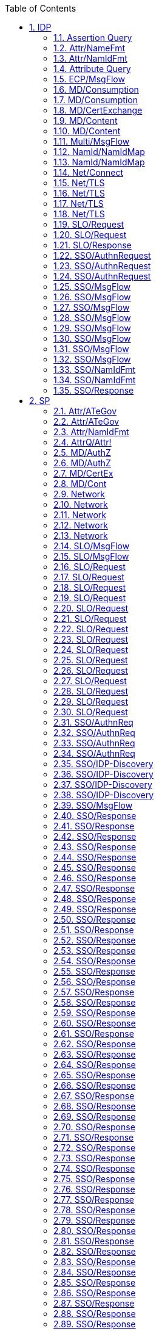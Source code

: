 :numbered:
:toc:

== IDP

=== Assertion Query
[R1] Understand AssertionID Request::
S2c-06:::
Send AuthnRequest and then an AssertionIDRequest


=== Attr/NameFmt
[R6] Provide attribute name formats of type URI, basic or X500::
PVP-05:::
Check if attribute name formats are in the preferred set


=== Attr/NamIdFmt
[R7] Support persistent Nameid format::
PVP-06:::
AuthnRequest/Response exchange. NameID format configured in IDP




PVP-08:::
Issue AuthnRequest from 2 SPs to single IdP for same subject.


=== Attribute Query
[R2] Understand basic attribute query (used in SC-01)::
S2c-07:::
Duplicate of S2c-01?



[R3] Understand basic attribute query (duplicate - used in UC PVP-02, S2c-07)::
S2c-01:::
Test attribute query basic request/response


=== ECP/MsgFlow
[R8] Understand AuthnRequest using ECP and PAOS::
S2c-12:::
Test basic ECP message flow


=== MD/Consumption
[R10] MD Signature valid::
MD-02:::
Provide invalid Signature (IDP)


=== MD/Consumption
[R9] Use only fresh metadata::
MD-01:::
Provide expired MD (IDP)


=== MD/CertExchange
[R11] Load signature and TLS certificates from MD::
MD-03:::
Required certificates missing in MD (IDP)


=== MD/Content
[R12] Valid roledescriptior exists::
MD-04:::
Provide entity without roledescriptor in correct namespace (IDP)


=== MD/Content
[R124] Multiple SP may have same keys::
MD-09:::
Understand multiple SPSSODescriptor sharing the same key


=== Multi/MsgFlow
[R13] Understand SP-first LogOutRequest::
S2c-13:::
"Authenticate; then Send LogoutRequest, front-channel binding, one SP"


=== NamId/NamIdMap
[R14] Understand basic NameIDMapping request::
S2c-15:::
Send basic NameIDMapping request


=== NamId/NamIdMap
[R15] Understand ManageNameID Request to set SP provided ID::
S2c-14:::
Send ManageNameID Request to set SP provided ID


=== Net/Connect
[R16] TCP connectivity::
S2c-16:::
Verify TCP connectivity (IDP)


=== Net/TLS
[R22] Endpoints accept only TLS connectons::
NET-01:::
Connect without TLS (IDP)


=== Net/TLS
[R23] Derive TLS certificate from signed metadata::
NET-02:::
Use unauthorized certificate (IDP)


=== Net/TLS
[R24] Accept only valid TLS certificate::
NET-03:::
Use invalid certificate (IDP)


=== Net/TLS
[R25] Use only TLS ciphers satisfying ECRYPT Level 5 or better::
NET-04:::
Use weak certificate (on different levels of validation path) (IDP)


=== SLO/Request
[R39] Understand SP-first LogOutRequest and logout 2nd SP::
SLO-05:::
Send LogoutRequest, front-channel binding, two SP


=== SLO/Request
[R42] Require <LogoutRequest> to be signed::
SLO-02:::
Initiate Logout at the IDP - Request signature


=== SLO/Response
[R43] Require <Response> to be signed for the HTTP POST binding::
SLO-03:::
Initiate Logout at the IDP - Response signature


=== SSO/AuthnRequest
[R45] Understand ForceAuthn::
SSO-01:::
Send AuthnRequest with ForceAuthn=true during valid IDP-Session


=== SSO/AuthnRequest
[R46] Understand POST binding of request::
PVP-09:::
Send AuthnRequest using POST binding


=== SSO/AuthnRequest
[R47] Understand Redirect binding of request::
SSO-03:::
Understand AuthnRequest using Redirect binding


=== SSO/MsgFlow
[R125] Understand basic AuthnRequest/HTTP-artifact::
S2c-05:::
Understand basic AuthnRequest/HTTP-artifact


=== SSO/MsgFlow
[R126] Understand basic AuthnRequest/HTTP-redirect::
S2c-02:::
Send basic AuthnRequest/ HTTP-redirect


=== SSO/MsgFlow
[R127] Understand AuthnRequest with specific NameID Policy::
S2c-11:::
Send AuthnRequest with specific NameID Policy


=== SSO/MsgFlow
[R128] Understand AuthnRequest/HTTP-POST::
S2c-08:::
Send AuthnRequest/HTTP-POST


=== SSO/MsgFlow
[R131] authn_specified_endpoint::
S2c-04:::
S2c-04?


=== SSO/MsgFlow
[R53] authn_endpoint_index::
S2c-03:::
S2c-03?


=== SSO/MsgFlow
[R55] Reuse existing IdP session to authenticate at second SP::
SSO-09:::
Reuse existing IdP session to authenticate at second SP


=== SSO/MsgFlow
[R58] Expire IDP session after <nnn> s timout::
PVP-14:::
Check if timeout intervals as specified by policy are honored (IDP)


=== SSO/NamIdFmt
[R129] Understand AuthnRequest/HTTP-POST with transient NameID::
S2c-09:::
Send AuthnRequest/HTTP-POST with transient NameID


=== SSO/NamIdFmt
[R130] Understand AuthnRequest/HTTP-redirect with transient NameID::
S2c-10:::
Send AuthnRequest/HTTP-redirect with transient NameID


=== SSO/Response
[R119] The <Response> MUST be signed for the HTTP POST binding::
SSO-05:::
Send AuthnRequest

== SP






=== Attr/ATeGov
[R4] Understand "chained token" (delegator's attributes)::
PVP-03:::
Provide chained token


=== Attr/ATeGov
[R5] Understand optional attributes::
PVP-04:::
Provide optional attributes


=== Attr/NamIdFmt
[R7] Support persistent Nameid format::
PVP-07:::
AuthnRequest/Response exchange. NameID Policy in request specifies format


=== AttrQ/Attr!
[R3] Understand basic attribute query (duplicate - used in UC PVP-02, S2c-07)::
PVP-02:::
Provide minimum data set


=== MD/AuthZ
[R10] MD Signature valid::
MD-06:::
Provide invalid Signature (SP)
<<md_3>>

=== MD/AuthZ
[R9] Use only fresh metadata::
MD-05:::
Provide expired MD (SP)


=== MD/CertEx
[R11] Load signature and TLS certificates from MD::
MD-07:::
Required certificates missing in MD (SP)


=== MD/Cont
[R12] Valid roledescriptior exists::
MD-08:::
Provide entity without roledescriptor in correct namespace (SP)


=== Network
[R16] TCP connectivity::
NET-09:::
Verify TCP connectivity (SP)


=== Network
[R22] Endpoints accept only TLS connectons::
NET-05:::
Uonnect without TLS (SP)


=== Network
[R23] Derive TLS certificate from signed metadata::
NET-06:::
Use unauthorized certificate (SP)


=== Network
[R24] Accept only valid TLS certificate::
NET-07:::
Use invalid certificate (SP)


=== Network
[R25] Use only TLS ciphers satisfying ECRYPT Level 5 or better::
NET-08:::
Use weak certificate (on different levels of validation path) (SP)


=== SLO/MsgFlow
[R26] handle IdP-initiated LogoutRequest to SP before the authn Response::
FL75:::
?What is expected? send IdP-initiated LogoutRequest to SP before the authn Response.


=== SLO/MsgFlow
[R27] Process IDP-first SLO Request::
SLO-01:::
Basic IdP-initated Logout Test


=== SLO/Request
[R28] Accept LogoutRequest with no sessionindex (sent in separate session, no session-cookies)::
FL71:::
Send LogoutRequest with no sessionindex (sent in separate session, no session-cookies)


=== SLO/Request
[R29] Accept LogoutRequest with two sesionindexes (first valid) (sent in separate session, no session-cookies)::
FL72:::
Send LogoutRequest with two sesionindexes (first valid) (sent in separate session, no session-cookies)


=== SLO/Request
[R30] Accept LogoutRequest with two sesionindexes (second valid) (sent in separate session, no session-cookies)::
FL73:::
Send LogoutRequest with two sesionindexes (second valid) (sent in separate session, no session-cookies)


=== SLO/Request
[R31] Accept LogoutRequest with sessionindex in a separate session, not relying on the session-cookie.::
FL70:::
Send LogoutRequest with sessionindex in a separate session, not relying on the session-cookie.


=== SLO/Request
[R32] Do not logout user when invalid SessionIndex is sent::
FL66:::
Send invalid LogoutRequest without SessionIndex


=== SLO/Request
[R33] Reject LogoutRequest when Destination is wrong::
FL68:::
Send LogoutRequest where Destination is wrong


=== SLO/Request
[R34] Reject LogoutRequest when Issuer is wrong::
FL67:::
Send LogoutRequest where Issuer is wrong


=== SLO/Request
[R35] Reject LogoutRequest when NameID content is wrong::
FL63:::
Send LogoutRequest where NameID content is wrong


=== SLO/Request
[R36] Reject LogoutRequest when NameID@Format is wrong::
FL64:::
Send LogoutRequest where NameID@Format is wrong


=== SLO/Request
[R37] Reject LogoutRequest when NameID@SPNameQualifier is wrong::
FL65:::
Send LogoutRequest where NameID@SPNameQualifier is wrong


=== SLO/Request
[R40] Require LogoutRequest from IDP to be signed::
FL69:::
IDP sends unsigned LogoutRequest


=== SLO/Request
[R41] SP-first SLO Request with Redirect binding::
FL61:::
SP sends logout request


=== SLO/Request
[R133] Verify response signature for cryptographic strength::
PVP-16:::
Reject Resonse with key or signature algorithm not supported in Metadata


=== SLO/Request
[R133] Verify response signature for cryptographic strength::
PVP-17:::
Reject AuthnRequest with key or signature algorithm not supported in Metadata


=== SLO/Request
[R43] Require <Response> to be signed for the HTTP POST binding::
SLO-04:::
Check on missing signature


=== SSO/AuthnReq
[R135] Require AuthnRequest to be signed::
sp-02:::
Require AuthnRequest to be signed


=== SSO/AuthnReq
[R47] Understand Redirect binding of request::
SSO-02:::
Send AuthnRequest using Redirect binding


=== SSO/AuthnReq
[R48] Issue AuthnRequest conforming to SAML-Profiles::
FL02:::
? Clarify: Verify various aspects of the generated AuthnRequest message


=== SSO/AuthnReq
[R48] Issue AuthnRequest conforming to SAML-Profiles::
sp-00:::
Basic Login test expect HTTP 200 result


=== SSO/IDP-Discovery
[R49] Metadata contains <idpdisc:DiscoveryResponse>::
DS-1:::
Check if <idpdisc:DiscoveryResponse> exists


=== SSO/IDP-Discovery
[R50] Remember selected IDP::
DS-3:::
Request IDP-selection from discovery service after a previous selection


=== SSO/IDP-Discovery
[R51] Use non-SP discovery service::
DS-2:::
Request IDP-selection from discovery service


=== SSO/IDP-Discovery
[R52] Use SP-side discovery service::
DS-4:::
Provide IDP-selection at the SP


=== SSO/MsgFlow
[R57] Expire SP session after <nnn> s timout::
PVP-13:::
Check if timeout intervals as specified by policy are honored (SP)


=== SSO/Response
[R100] Reject an signed assertion embedded in an AttributeValue inside an unsigned assertion. (Signature moved out...)::
FL53:::
Send Response with an signed assertion embedded in an AttributeValue inside an unsigned assertion. (Signature moved out...)


=== SSO/Response
[R101] Reject an signed assertion, where the signature is referring to another assertion.::
FL54:::
Send Response with an signed assertion, where the signature is referring to another assertion.


=== SSO/Response
[R102] Reject attributes in unsigned 2nd assertion::
FL58:::
Send Response with attributes in unsigned 2nd assertion. (test 2 of 2)


=== SSO/Response
[R103] Reject authnstatement in unsigned 2nd assertion::
FL59:::
Send Response with authnstatement in unsigned 2nd assertion. (test 1 of 2)


=== SSO/Response
[R104] Reject multiple AudienceRestrictions where the intersection is zero::
FL40:::
Send Response with multiple AudienceRestrictions where the intersection is zero. (test 1 of 2)


=== SSO/Response
[R105] Reject a replayed Response. [Profiles]: 4.1.4.5 POST-Specific Processing Rules (test 1 of 2: inresponseto)::
FL49:::
An identical Assertion used a second time (POST-Specific Processing Rules: inresponseto)


=== SSO/Response
[R106] Reject a replayed Response. [Profiles]: 4.1.4.5 POST-Specific Processing Rules (test 2 of 2: unsolicited response)::
FL50:::
An identical Assertion used a second time (unsolicited response)


=== SSO/Response
[R107] Reject an ID used in previous request::
FL48:::
Send ID used in previous request


=== SSO/Response
[R108] Reject response when the saml-namespace is invalid::
FL47:::
Send Response with invalid SAML namespace


=== SSO/Response
[R109] Accept unknown extension element (?)::
FL46:::
?Send unknown Extensions element in Response


=== SSO/Response
[R110] Include valid AuthnContextClassRef in assertion::
PVP-10:::
Send response with (1) no and (2) an invalid value


=== SSO/Response
[R110] Include valid AuthnContextClassRef in assertion::
PVP-11:::
"Send response with each of defined values (1 per Reponse);"


=== SSO/Response
[R112] Require minimum LoA::
PVP-12:::
Send insufficient LoA in AuthnContextClassRef for defined Test URL


=== SSO/Response
[R113] NameID format: e-mail::
FL05:::
Send NameID with Format: e-mail


=== SSO/Response
[R114] NameID format: other than defined::
FL06:::
?Does SP work with unknown NameID Format, such as: foo


=== SSO/Response
[R115] NameID format: persistent::
FL04:::
SP should accept a NameID with Format: persistent


=== SSO/Response
[R116] Replayed Assertions MUST NOT be accepted::
SSO-04:::
replay Response message


=== SSO/Response
[R117] SP should observe the response status::
FL03:::
SP should reject a Response when the StatusCode is not success


=== SSO/Response
[R118] SubjectConfirmationData missing::
FL07:::
SP should accept a Response without a SubjectConfirmationData element


=== SSO/Response
[R119] The <Response> MUST be signed for the HTTP POST binding::
sp-03:::
Reject unsigned reponse/assertion


=== SSO/Response
[R119] The <Response> MUST be signed for the HTTP POST binding::
SSO-06:::
Send Response with broken signature


=== SSO/Response
[R119] The <Response> MUST be signed for the HTTP POST binding::
SSO-07:::
Send Response with missing signature


=== SSO/Response
[R119] The <Response> MUST be signed for the HTTP POST binding::
SSO-08:::
Send Response with valid signature but invalid key


=== SSO/Response
[R120] ?Tolerate lost RelayState::
FL45:::
?Send Reponse without RelayState information


=== SSO/Response
[R121] Unsolicited response messages SHOULD be accepted::
FL08:::
Test Harness sends an unsolicited SAML Response message containing a valid assertion (no inresponseto attribute) - OK


=== SSO/Response
[R122] Unsolicited response messages SHOULD NOT be accepted::
PVP-15:::
Test Harness sends an unsolicited SAML Response message containing a valid assertion (no inresponseto attribute) - NOK


=== SSO/Response
[R134] Return HTTP 200 range (optionally previous 30x) after valid Response was sent::
sp-01:::
Login OK & echo page verification test


=== SSO/Response
[R136] Signatures on response and assertions MUST use a key from metadata IDPSSODescriptor::
sp-04:::
Reject siganture with invalid IDP key


=== SSO/Response
[R61] Accept a Response with a Condition with an additional Audience appended::
FL39:::
Send Response with a Condition with an additional Audience appended


=== SSO/Response
[R62] Accept a Response with a Condition with an additional Audience prepended::
FL38:::
Send Response with a Condition with an additional Audience prepended


=== SSO/Response
[R63] Accept a Response with a SubjectConfirmationData elements with a correct @Address attribute::
FL20:::
Send Response with a SubjectConfirmationData elements with a correct @Address attribute


=== SSO/Response
[R64] Accept a Response with multiple SubjectConfirmation elements with /SubjectConfirmationData/@Address-es, where only the first one is correct::
FL23:::
Send Response with multiple SubjectConfirmation elements with /SubjectConfirmationData/@Address-es, where only the first one is correct


=== SSO/Response
[R65] Accept a Response with multiple SubjectConfirmation elements with /SubjectConfirmationData/@Address-es, where only the last one is correct::
FL22:::
Send Response with multiple SubjectConfirmation elements with /SubjectConfirmationData/@Address-es, where only the last one is correct


=== SSO/Response
[R66] Accept a Response with multiple SubjectConfirmationData elements with /SubjectConfirmationData/@Address-es, where only the first one is correct::
FL25:::
SP should accept a Response with multiple SubjectConfirmationData elements with /SubjectConfirmationData/@Address-es, where only the first one is correct


=== SSO/Response
[R67] Accept a Response with multiple SubjectConfirmationData elements with /SubjectConfirmationData/@Address-es,where only the last one is correct::
FL24:::
SP should accept a Response with multiple SubjectConfirmationData elements with /SubjectConfirmationData/@Address-es,where only the last one is correct


=== SSO/Response
[R68] Accept a Response with two SubjectConfirmation elements representing two recipients (test 1 of 2, correct one first)::
FL19:::
?FL19


=== SSO/Response
[R69] Accept a Response with two SubjectConfirmation elements representing two recipients (test 1 of 2, correct one last)::
FL18:::
?FL20


=== SSO/Response
[R70] Accept a Response with two SubjectConfirmationData elements representing two recipients (test 1 of 2, correct one first)::
FL17:::
?FL21


=== SSO/Response
[R72] Accept multiple AudienceRestrictions where the intersection includes the correct audience.::
FL42:::
Send Response with multiple AudienceRestrictions where the intersection includes the correct audience


=== SSO/Response
[R73] Accept that both the Response and the Assertion is signed::
FL44:::
Send Response with both Response and Assertion signed


=== SSO/Response
[R74] Accept that only the Assertion is signed instead of the Response::
FL43:::
Send Response with only the Assertion signed


=== SSO/Response
[R75] Accept that only the Response is signed instead of the Assertion::
FL76:::
Send Response with only the Response signed


=== SSO/Response
[R77] Accept xs:datetime with millisecond precision http://www.w3.org/TR/xmlschema-2/#dateTime::
FL34:::
Send Response with xs:datetime with millisecond precision http://www.w3.org/TR/xmlschema-2/#dateTime


=== SSO/Response
[R78] Does the SP allow the InResponseTo attribute to be missing from the Response element?::
FL11:::
?Send Reponse without InResponseTo attribute


=== SSO/Response
[R79] Does the SP allow the InResponseTo attribute to be missing from the SubjectConfirmationData element?::
FL12:::
?Send Reponse without InResponseTo attribute in the SubjectConfirmationData element


=== SSO/Response
[R80] Find attributes in a second Assertion/AttributeStatement, not only in one of them (attributes in last)::
FL56:::
Include second Assertion/AttributeStatement in Response with attributes in second


=== SSO/Response
[R81] Find attributes in a second Assertion/AttributeStatement, not only in one of them attributes in first)::
FL55:::
Include second Assertion/AttributeStatement in Response with attributes in first


=== SSO/Response
[R82] Find attributes in a second AttributeStatement, (attributes in first and second statement)::
FL51:::
Include second Assertion/AttributeStatement in Response with attributes in both


=== SSO/Response
[R83] Reject a broken DestinationURL attribute::
FL13:::
Send Response with a broken DestinationURL attribute


=== SSO/Response
[R84] Reject a broken DestinationURL attribute in response::
FL15:::
Send Response with a broken DestinationURL attribute in response


=== SSO/Response
[R85] Reject a broken Recipient attribute in assertion SubjectConfirmationData/@Recipient::
FL14:::
Send Response with a broken Recipient attribute in assertion SubjectConfirmationData/@Recipient


=== SSO/Response
[R86] The values of the ID attribute in a request and the InResponseTo attribute in the corresponding response MUST match.::
FL09:::
Send Response with a InResponseTo which is chosen randomly


=== SSO/Response
[R87] Reject a InResponseTo which is chosen randomly (in assertion only)::
FL10:::
Send Response with a InResponseTo which is chosen randomly (in assertion only)


=== SSO/Response
[R88] Reject a Response with a AuthnStatement missing::
FL31:::
Send Response with a AuthnStatement missing


=== SSO/Response
[R89] Reject a Response with a AuthnStatement where SessionNotOnOrAfter is set in the past::
FL30:::
Send Response with a AuthnStatement where SessionNotOnOrAfter is set in the past


=== SSO/Response
[R90] Reject a Response with a Condition with a empty set of Audience.::
FL36:::
Send Response with a Condition with a empty set of Audience.


=== SSO/Response
[R91] Reject a Response with a Condition with a NotBefore in the future.::
FL27:::
Send Response with a Condition with a NotBefore in the future.


=== SSO/Response
[R92] Reject a Response with a Condition with a NotOnOrAfter in the past.::
FL28:::
Send Response with a Condition with a NotOnOrAfter in the past.


=== SSO/Response
[R93] Reject a Response with a Condition with a wrong Audience.::
FL37:::
Send Response with a Condition with a wrong Audience.


=== SSO/Response
[R94] Reject a Response with a SubjectConfirmationData elements with an incorrect @Address attribute::
FL21:::
Send Response with a SubjectConfirmationData elements with an incorrect @Address attribute


=== SSO/Response
[R95] Reject a Response with a SubjectConfirmationData@NotOnOrAfter in the past::
FL29:::
Send Response with a SubjectConfirmationData@NotOnOrAfter in the past


=== SSO/Response
[R96] Reject an assertion containing an unknown Condition::
FL26:::
Send Response with an assertion containing an unknown Condition


=== SSO/Response
[R97] Reject an IssueInstant far (24 hours) into the future::
FL32:::
Send Response with an IssueInstant far (24 hours) into the future


=== SSO/Response
[R98] Reject an IssueInstant far (24 hours) into the past::
FL33:::
Send Response with an IssueInstant far (24 hours) into the past


=== SSO/Response
[R99] Reject an signed assertion embedded in an AttributeValue inside an unsigned assertion.::
FL52:::
Send Response with an signed assertion embedded in an AttributeValue inside an unsigned assertion.


=== SSO/Session
[R123] Resistance against session fixation attack::
FL74:::
Extract session from URL etc. to hijack session

